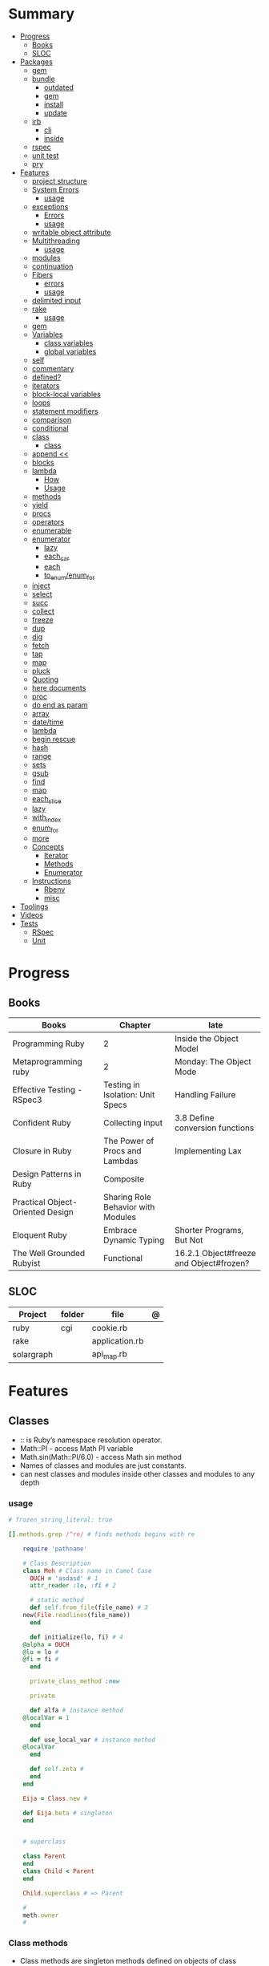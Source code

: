 #+TILE: Ruby Language - Annotations

* Summary
  :PROPERTIES:
  :TOC:      :include all :depth 3 :ignore this
  :END:
  :CONTENTS:
  - [[#progress][Progress]]
    - [[#books][Books]]
    - [[#sloc][SLOC]]
  - [[#packages][Packages]]
    - [[#gem][gem]]
    - [[#bundle][bundle]]
      - [[#outdated][outdated]]
      - [[#gem][gem]]
      - [[#install][install]]
      - [[#update][update]]
    - [[#irb][irb]]
      - [[#cli][cli]]
      - [[#inside][inside]]
    - [[#rspec][rspec]]
    - [[#unit-test][unit test]]
    - [[#pry][pry]]
  - [[#features][Features]]
    - [[#project-structure][project structure]]
    - [[#system-errors][System Errors]]
      - [[#usage][usage]]
    - [[#exceptions][exceptions]]
      - [[#errors][Errors]]
      - [[#usage][usage]]
    - [[#writable-object-attribute][writable object attribute]]
    - [[#multithreading][Multithreading]]
      - [[#usage][usage]]
    - [[#modules][modules]]
    - [[#continuation][continuation]]
    - [[#fibers][Fibers]]
      - [[#errors][errors]]
      - [[#usage][usage]]
    - [[#delimited-input][delimited input]]
    - [[#rake][rake]]
      - [[#usage][usage]]
    - [[#gem][gem]]
    - [[#variables][Variables]]
      - [[#class-variables][class variables]]
      - [[#global-variables][global variables]]
    - [[#self][self]]
    - [[#commentary][commentary]]
    - [[#defined][defined?]]
    - [[#iterators][iterators]]
    - [[#block-local-variables][block-local variables]]
    - [[#loops][loops]]
    - [[#statement-modifiers][statement modifiers]]
    - [[#comparison][comparison]]
    - [[#conditional][conditional]]
    - [[#class][class]]
      - [[#class][class]]
    - [[#append-][append <<]]
    - [[#blocks][blocks]]
    - [[#lambda][lambda]]
      - [[#how][How]]
      - [[#usage][Usage]]
    - [[#methods][methods]]
    - [[#yield][yield]]
    - [[#procs][procs]]
    - [[#operators][operators]]
    - [[#enumerable][enumerable]]
    - [[#enumerator][enumerator]]
      - [[#lazy][lazy]]
      - [[#each_car][each_car]]
      - [[#each][each]]
      - [[#to_enumenum_for][to_enum/enum_for]]
    - [[#inject][inject]]
    - [[#select][select]]
    - [[#succ][succ]]
    - [[#collect][collect]]
    - [[#freeze][freeze]]
    - [[#dup][dup]]
    - [[#dig][dig]]
    - [[#fetch][fetch]]
    - [[#tap][tap]]
    - [[#map][map]]
    - [[#pluck][pluck]]
    - [[#quoting][Quoting]]
    - [[#here-documents][here documents]]
    - [[#proc][proc]]
    - [[#do-end-as-param][do end as param]]
    - [[#array][array]]
    - [[#datetime][date/time]]
    - [[#lambda][lambda]]
    - [[#begin-rescue][begin rescue]]
    - [[#hash][hash]]
    - [[#range][range]]
    - [[#sets][sets]]
    - [[#gsub][gsub]]
    - [[#find][find]]
    - [[#map][map]]
    - [[#each_slice][each_slice]]
    - [[#lazy][lazy]]
    - [[#with_index][with_index]]
    - [[#enum_for][enum_for]]
    - [[#more][more]]
    - [[#concepts][Concepts]]
      - [[#iterator][Iterator]]
      - [[#methods][Methods]]
      - [[#enumerator][Enumerator]]
    - [[#instructions][Instructions]]
      - [[#rbenv][Rbenv]]
      - [[#misc][misc]]
  - [[#toolings][Toolings]]
  - [[#videos][Videos]]
  - [[#tests][Tests]]
    - [[#rspec][RSpec]]
    - [[#unit][Unit]]
  :END:
* Progress
** Books
| Books                            | Chapter                            | late                                    |
|----------------------------------+------------------------------------+-----------------------------------------|
| Programming Ruby                 | 2                                  | Inside the Object Model                 |
| Metaprogramming ruby             | 2                                  | Monday: The Object Mode                 |
| Effective Testing - RSpec3       | Testing in Isolation: Unit Specs   | Handling Failure                        |
| Confident Ruby                   | Collecting input                   | 3.8 Define conversion functions         |
| Closure in Ruby                  | The Power of Procs and Lambdas     | Implementing Lax                        |
| Design Patterns in Ruby          | Composite                          |                                         |
| Practical Object-Oriented Design | Sharing Role Behavior with Modules |                                         |
| Eloquent Ruby                    | Embrace Dynamic Typing             | Shorter Programs, But Not               |
| The Well Grounded Rubyist        | Functional                         | 16.2.1 Object#freeze and Object#frozen? |

** SLOC
| Project    | folder | file           | @ |
|------------+--------+----------------+---|
| ruby       | cgi    | cookie.rb      |   |
| rake       |        | application.rb |   |
| solargraph |        | api_map.rb     |   |

* Features
** Classes
- :: is Ruby’s namespace resolution operator.
- Math::PI - access Math PI variable
- Math.sin(Math::PI/6.0) - access Math sin method
- Names of classes and modules are just constants.
- can nest classes and modules inside other classes and modules to any depth

*** usage
#+begin_src ruby
# frozen_string_literal: true

[].methods.grep /^re/ # finds methods begins with re

    require 'pathname'

    # Class Description
    class Meh # Class name in Camel Case
      OUCH = 'asdasd' # 1
      attr_reader :lo, :fi # 2

      # static method
      def self.from_file(file_name) # 3
	new(File.readlines(file_name))
      end

      def initialize(lo, fi) # 4
	@alpha = OUCH
	@lo = lo #
	@fi = fi #
      end

      private_class_method :new

      private

      def alfa # instance method
	@localVar = 1
      end

      def use_local_var # instance method
	@localVar
      end

      def self.zeta #
      end
    end

    Eija = Class.new #

    def Eija.beta # singleton
    end


    # superclass

    class Parent
    end
    class Child < Parent
    end

    Child.superclass # => Parent

    #
    meth.owner
    #
#+end_src

*** Class methods
- Class methods are singleton methods defined on objects of class `Class`.
- a method defined as a singleton method of a class object can 2also be called on subclasses of that class.

#+begin_src ruby
class C
end

def C.a_class_method
  puts "Singleton method defined on C"
end

C.a_class_method # Singleton method defined on C
#+end_src

*** include
The include directive includes all methods from the given module and make them
available as instance methods in your class

#+begin_src ruby
module Greeting
  def hello
    puts 'Hello from module'
  end
end

class MyClass
  include Greeting
end

my_class = MyClass.new
my_class.hello # => 'Hello from module'

MyClass.ancestors # [MyClass, Greeting, Object, Kernel, BasicObject]

#+end_src

*** prepend
- The extend directive includes all methods from the given module and make them
  available as class methods in your class
#+begin_src ruby
module Greeting
  def hello
    puts 'Hello from module'
  end
end

class MyClass
  extend Greeting
end

MyClass.hello # => 'Hello from module'

MyClass.singleton_class.ancestors # [#<Class:MyClass>, Greeting, #<Class:Object>, #<Class:BasicObject>, Class, Module, Object, Kernel, BasicObject
#+end_src
*** extend
- the module is placed right after your class, but when you use prepend is
  prepended, which means that it is set before your class:
#+begin_src ruby
module Greeting
  def hello
    puts "Hello from module"
    super
  end
end

class MyClass
  prepend Greeting

  def hello
    puts "Hello from class"
  end
end

MyClass.new.hello
# => "Hello from module"
# => "Hello from class"

MyClass.ancestors # => [Greeting, MyClass, Object, Kernel, BasicObject]


#+end_src
*** super
   #+begin_src ruby
   def x(y,z)
     super # passes all the parameters from the current method and hands the parameters to the method from the base class
     super() # calls the method without any arguments.
   end
   #+end_src
*** Singleton Classes
- Sometimes called meta-classes
- The Ruby standard library includes an implementation of the singleton pattern *require 'singleton'*
**** Methods
***** #singleton_class
Refers directly to the singleton class of an object
#+begin_src ruby
string = "a string"
string.singleton_class.ancestors # => [#<Class:#<String:0x0000563fb8797270>>, String, Comparable, Object,Kernel, BasicObject]
#+end_src
**** Singleton methods
** Objects
*** methods query
Returns a list of the names of public and protected methods of obj.
#+begin_src ruby
string = "aaa"
string.methods.grep(/case/).sort
#+end_src
*** initialize
#+begin_src ruby
class Point
  def initialize(x, y)
    @x = x
    @y = y
  end
end

Meh.new('foo', 'bar') #  #<Meh:0x0000000003a33d80 @x="bar", @y="foo">

#+end_src

Default/Optional arguments

#+begin_src ruby

class Meh
  def initialize(x='bar', y='foo')
    @x = x
    @y = y
  end
end

Meh.new # #<Meh:0x0000000003a33d80 @x="bar", @y="foo">
#+end_src
*** attributes
**** attr_accessor
**** attr_writer
**** attr_reader

*** private_methods / protected_methods
private and protected method names

#+begin_src ruby
Object.new.private_methods # 77
Object.new.protected_methods # 0
#+end_src
*** instance variables
*** freeze
- make objects (nearly) immutable

**** Add the following line to the top of any individual file:
# frozen_string_literal: true

**** Run your programs on the command line with a specific instruction.
This will make every string in your program frozen by default:

$ ruby --enable-frozen-string-literal my_program.rb

#+begin_src ruby
   person1.freeze # prevent modifications to the object
#+end_src
*** object_id
- Returns an integer identifier for obj.
- The same number will be returned on all calls to object_id for a given object, and no two active objects will share an id.

*** self
   - is a keyword
   - It does this to allow the method chaining in the line scores << 10 << 20 << 40 . Because each call to << returns the scores object, you can then call << again, passing in a new score.

     #+begin_src ruby

     class tea
       def self.drink () # Class-Level method (static)
	 puts 'drinking'
       end

       def meh
	 puts self # refers to tea class
       end

       def builder

	 self # return class
       end
     end
     #+end_src
*** methods
   default values, splat args (described later on page 120), keyword args, and a block parameter
#+begin_src ruby
def splating(*rest)
  puts rest.each { |x| puts }
end

def split_apart(first, *, last) # get first and last args, ignore middle ones
end

#+end_src
**** capture methods
#+begin_src ruby

class C
  def talk
    puts "Method-grabbing test!"
  end
end

c = C.new

meth = c.method(:talk)
meth.owner
meth.call # to exeute
meth[]
meth.()
#+end_src
**** unbind methods
unbind the method from its object and then bind it to another object, as long as
that other object is of the same class as the original object
#+begin_src ruby
class D < C
end

d = D.new
unbound = meth.unbind
unbound.bind(d).call
#+end_src

*** dup
   #+begin_src ruby
   person1 = "Tim"
   person2 = person1.dup # not aliasing person1
   #+end_src
*** ancestor
An array of ancestors—essentially, the method-lookup path for instances of this class.
*** statement modifiers
   if and unless Modifiers
   #+begin_src ruby
   puts "a = #{a}" if $DEBUG
   print total unless total.zero?
   a *= 2 while a < 100
   a -= 10 until a < 10
   #+end_src
** Modules
   #+begin_src ruby

   module A
     module_function

     def foo
     end
   end

   module A
     module SubA
       def bar
       end
     end
   end


   A::foo
   A::SubA:bar

   a = Module.new

   a.class_eval do
     remove_method
     method_defined?

     attr_reader name
     alias_method x,e
   end

   #+end_src

*** Mixin

** Types
*** String
**** methods
***** new
#+begin_src ruby
String.new("an unfrozen string")
#+end_src
***** concat
#+begin_src ruby
str = ""

str.concat("a")
str.concat("a")

str
# "aa"
#+end_src

***** dup
****** freeze
******* unfreezen
unary plus operator
#+begin_src ruby
str = "frozen!"
str.frozen? # true

unfrozen_str = +str
unfrozen_str.frozen? # false
#+end_src
***** each_byte
***** scan
#+begin_src ruby
s = 'Peter Piper picked a peck of pickled peppers'
s.scan(/[Pp]\w*/) {|word| puts("The word is #{word}")}
#+end_src
**** interpolation
#+begin_src ruby
age  = 33
name = "Jesus"

"Hello, my name is #{name} & I'm #{age} years old."
#+end_src
**** here documents
- <<-, minus sign, which the terminator can be indented from the margin.

   #+begin_src ruby
   <<EOL # double quote document
      \n
   #{Time.now}
   EOL

   <<EOL.to_i * 10
   EOL

   <<'EOL' # single quote document
      \n
   #{Time.now}
   EOL

   <<-EOL
   EOL

   <<~EOL
   EOL

   [1,2, <<EO asdasd EO]

   a(false, <<EO asd... EO)
   #+end_src
**** quoting
   %char{text}
   #+begin_src ruby
   a = %q(a b c d)

   b = %Q(a b c)
   #+end_src

**** examples
#+begin_src ruby
"Test" + "Test" #TestTest
"test".capitalize #Test
"Test".downcase #test
"Test".chop #Tes
"Test".next #Tesu
"Test".reverse #tseT
"Test".sum #416
"Test".swapcase #tEST
"Test".upcase #TEST
"Test".upcase.reverse #TSET
"Test".upcase.reverse.next
"Test".ord
"Test".chr
"xyz".scan(/./) { |letter| puts letter }

# SUBSTITUTION

"".sub('i', '') # only does one substitution at a time, on the first instance of the text to match
"".gsub('i', '') #  whereas gsub does multiple substitutions at once
#+end_src

*** Array
- index collection

**** intersection (&)
**** union (|)
**** difference (-)
**** queue
#+begin_src ruby
queue = []

queue.unshift "apple"
queue.unshift "orange"
queue.unshift "banana"

# ["banana", "orange", "apple]"

queue.pop
# "apple"

queue.pop
# "orange"
#+end_src
**** new
#+begin_src ruby

Array.new(4) # [nil, nil, nil, nil]
Array.new(4) { |x| x + 1 } # [1, 2, 3, 4]

#+end_src
**** Kernel#Array
- More forgiving than .to_a

#+begin_src ruby
Array 1 # [1]
#+end_src

**** examples
   #+begin_src ruby
   h = { a: 100, b: 20 }
   h.delete_if { |key, value| value < 25 }
   h.delete(:a)
   #+end_src

   #+begin_src ruby
   # creation
   a = [1, ["a", "b"], 4]
   a = Array.new(1,2)
   a = arr = %w( Hey!\tIt is now -#{Time.now}- )


   # indexing
   arr[1][0]
   [1,2][0]
   arr.dig(3,0) value_at, a[2,3] = ..
				   a[2..3]
   a.slice()
   a.[]=(0, "first")
   a.[](2)
   a = %w(a b c)
   a= %W({a} b c)
   x.to_ary
   x.to_arr
   Array()
   def string.to_arr
   end
   a.unshift(0)
   a.push(1,2,3)
   a << 5
   a.pop
   a.shift
   a.concat
   a.replace([1,2,3])
   a.flatten
   a.reverse
   a.join(" , ")
   a = *
       a.uniq
   a.compact
   a.size
   a.empty
   a.include?
   a.first
   a.first[<num>]
   a.last
   a.sample # return
   a.count(1)
   #+end_src
   [[file:path]]
**** push
**** pop
**** access
**** find
**** delete
**** max_by
**** compact
**** array
#+begin_src ruby
a = Array.new
# shallow copy
b = Array.new [1,2,3]
#+end_src
**** reverse_each
**** each_index
*** Queue
- thread-safe, blocking.
- If the queue is empty, calling pop will put your current thread to sleep &
  wait until something is added to the queue.
- passing true to avoid blocking


#+begin_src ruby
que = Queue.new

que << 1
que << 2
que << 3

que.pop # 1
que.pop # 2

que.pop(true)
#+end_src
*** Sized Queue
- push (same as <<) operation will suspend the current thread until an item is taken off the queue.
- same as a regular queue but with a size limit.
- raise an exception instead, passing true as an argument to push

#+begin_src ruby
que = SizedQueue.new(5)
que.push(:bacon)
que.push(:bacon, true) # raises ThreadError: queue full
#+end_src
*** Sets
   #+begin_src ruby
   s = Set.new(array)
   s = Set.new(names) {name name.upcase }
   s << 5
   s.add 5
   s.delete(1)
   s.intersection|&| x
   s.union x
   s + x
   s.difference x
   s - x
   s ^ x
   s.merge [2]
   s.subset? b
   s.superset? b
   s.proper_subset? x
   s.proper_superset? x
   #+end_src
*** Hash
- keys must be comparable
- rehash force the hash to be reindexed whenever a key has changed
- index collection
**** methods
***** store
***** acess
***** delete
***** each_key
***** each_value
***** find(<value>)
***** more
#+begin_src ruby
# Strings keys
h = { "one" => 1, "two" => 2 }

# Symbols keys
h = { one: 1, two: 2 }

# Empty Hash
h = Hash.new

# default value is zero
h = Hash.new(0)

# Hash alternative(old) version
h = Hash[1, "one", 2, "two"]


# get value
h["one"] = 1
h[:one]

h.rehash # force the hash to be reindexed

h.[]=("New York", "NY")
h.store("New York", "NY")
a.update(b)
a.merge(b)
h.select {k,vk > 1 } !
h.reject {  k,v  k > 1 } !
h.reject! {  k,v  k > 1 }
h = { street: "127th Street", apt: nil }.compact!
h = { street: "127th Street", apt: nil }.compact!
h.invert
h.clear
h = {...}.replace({...})
h.key?
h.empty?
#+end_src

** Range
|     |                                      |
|-----+--------------------------------------|
| ..  | inclusive                            |
| ... | exclusive, excludes its last element |

   #+begin_src ruby
   # create a new range object
   r = 1..2

   # include all elements
   r =  1..99

   # exclude last element
   r = 1...199

   # verbose object creation
   r = Range.new(1,100)
   r = Range.new(1,100, true)

   # methods
   r.cover? 2
   r.include? 3
   r.max
   r.reject {}
   r.inject {}

   # range of object need to return the next object `succ` and be comparable <=>

   # ranges as conditions
   while line = gets
     puts line if line =~ /start/ .. line =~ /end/
   end

   # ranges as intervals
   (1..10) === 5   # => true
   (1..10) === 15  # => false





   #+end_src

*** Symbols
- undeclared constant names guaranteed to be unique.
#+begin_src ruby
:Object
:my_variable
:"Ruby rules"
a = "cat"
:'catsup' # => :catsup
:"#{a}sup" # => :catsup
:'#{a}sup' # => :"\#{a}sup"
#+end_src
** Functional
*** concepts
**** immutability
nope
**** method chaining
#+begin_src ruby
"joe".upcase.reverse # "EOJ"
#+end_src

*** map
   #+begin_src ruby
   a.map { |x| x.uppercase}
   a.map! { |x| x.uppercase}
   #+end_src
*** proc
   - if the last parameter in a method definition is prefixed with an ampersand,
     any associated block is converted to a Proc object, and that object is
     assigned to the parameter. This allows you to store the block for use
     later.

#+begin_src ruby
p = Proc.new { puts "yay" }
p = proc { puts "yay" }
p.call

def x(&block)
  block.call
end

x(&p) # => yay
x(p.to_proc) # => yay

y = Proc.new {|y| puts y.upcase }
%w{ David Black }.each(&y) # => DAVID BLACK

class Symbol
  def to_proc
    puts "In the new Symbol#to_proc!"
    Proc.new {|obj| obj.public_send(self) }
  end
end

def multiply_by(m)
  Proc.new {|x| puts x * m }
end
mult = multiply_by(10)
mult.call(12

   def pass_in_block(asdf, &block)
   end

   multiple_of_three = -> n { (n % 3).zero? }
   palindrome = -> n { n = n.to_s; n == n.reverse }

   p Integer
       .all
       .select(&multiple_of_three)
       .select(&palindrome)
       .first(10)

   a = Proc.new

   def initialize(name, &block) # initialize can receive proc object

     tc = TaxCalculator.new("Sales tax") {|amt| amt * 0.075 }
     tc.get_tax(100) # => "Sales tax on 100 = 7.5"

#+end_src
*** lambda
**** How
    #+begin_src ruby
    lambda { |params| ... } # form 1

    -> params { ... }  # form 2
    #+end_src
**** Usage
#+begin_src ruby
proc1 = -> arg { puts "In proc1 with #{arg}" }
proc1.call "ant"

def n_times(thing)
  lambda {|n| thing * n }
end

p1 = n_times(23)
p1.call(3) # => 69
#+end_src


 #+begin_src ruby
 l = -> { xx; aa }
 l = lambda do
   yield xx
 end
 #+end_src

sugar syntax:
- dot operator as shortcut. note: better avoid this one
- square brackets too

#+begin_src ruby

l = -> (x) { p x }
l.('meh')
l['meh']

#+end_src

*** curry
**** desc
Returns a curried proc based on the method. When the proc is called with a
number of arguments that is lower than the method’s arity, then another curried
proc is returned. Only when enough arguments have been supplied to satisfy the
method signature, will the method actually be called.

The optional arity argument should be supplied when currying methods with
variable arguments to determine how many arguments are needed before the method
is called.
**** usage

#+begin_src ruby


#+end_src

**** optional arity argument

When called with this argument, the curried object will only be evaluated when
the given number of arguments has been supplied:

#+begin_src ruby

sum_all = -> (*nums) { nums.reduce(:+) }
sum_all.curry.(1,2,3) # 6
sum_at_least_four = sum_all.curry(4)
sum1 = sum_at_least_four.(3,4) # #<Proc:0x000055d2f90867a0 (lambda)>
sum2 = sum1.(5) # #<Proc:0x000055d2f90b4948 (lambda)>
sum3 = sum2.(7) # 19

#+end_src

**** currying methods

#+begin_src ruby

def add(a, b, c) ; a + b + c ; end # :add

fun = method(:add).curry # #<Proc:0x000055f71cb45758 (lambda)>
fun.(1,2,3) # 6

#+end_src

** Logs
*** Logger
- 1st parameter is where to save log messages
- 2nd parameter is how many log files you want to keep (log rotation)
- the last parameter is the maximum file size.
- levels: DEBUG INFO WARN ERROR FATAL UNKNOWN
- different levels helps you filter your log file

#+begin_src ruby
Logger.new(<file>, <how many log files>, <maximum file size>)
#+end_src


#+begin_src ruby
logger = Logger.new("my_log")

logger = Logger.new(STDOUT) #  display messages on the terminal

logger.info("I'm reading a RubyGuide about logging!")

logger.formatter = proc { |severity, datetime, progname, msg| "#{severity}, #{datetime}, #{msg}\n" } # DEBUG, 2019-08-08 19:39:01 +0200, testing
#+end_src
** Kernel
*** alias
#+begin_src ruby
class String
  alias __old_reverse__ reverse
end

class String
  alias_method :__old_reverse__, :reverse
end

#+end_src
*** autoload
#+begin_src ruby
autoload :SharedContext, 'rspec/core/shared_context'
#+end_src
*** grep

** Methods
*** Parameters
**** do end as param
   #+begin_src ruby
   x = (do  1 + 2 end)
   x = (do 'a' + 'b' end).join(',')
   #+end_src
**** takes no keywords
#+begin_src ruby
def x(**nil)
end
#+end_src
**** argument forwarding
#+begin_src ruby
def x(...)
end
#+end_src
*** name=
*** name

** Pattern Matching
#+begin_src ruby
[1,2,3] in [a,b,c] # true
[1,2,3] in [a]     # false

{ a: 1, b: 2, c: [] } in { a: a, b: b, c: [] } # true
p a # 1
#+end_src
** Project structure
   #+begin_src ruby
   anagram/    <- top-level
   bin/      <- command-line interface goes here
   lib/      <- three library files go here
   test/     <- test files go here
   #+end_src
** Errors
*** Exceptions
   - class *Exception*
   - Custom exceptions subclasses of StandardError or its children.
   - Exception has an associated message string and a stack backtrace.
   - Custom exceptions can add extra information
   - rescue matches thrown Exception and use it. Similar to case statement
   - rescue clause with no parameter list, the parameter defaults to StandardError .
   - rescue clause can be arbitrary expressions (including method calls) that return an Exception class.
**** Errors
    - StandardError
    -
**** usage
    #+begin_src ruby

    # Exception skeleton

    f = File.open("/a/file")
    begin
    # .....
    rescue Exception
      if @esmtp then
	@esmtp = false
	retry # repeat the entire begin / end block
      else
	raise # reraise the exception. FAIL is similar
      end
    else # after RESCUE and before any ENSURE, is executed only if no exceptions are raised by the main body of code.
      puts "Congratulations-- no errors!"
    ensure
      f.close
    end

    # At the end of each rescue clause, you can give Ruby the name
    # of a local variable to receive the matched exception.
    begin
      eval string
    rescue SyntaxError, NameError => boom
      print "String doesn't compile: " + boom
    rescue StandardError => bang
      print "Error running script: " + bang
    end

    # reraises the current exception (or a RuntimeError if there is no current exception).
    # This is used in exception handlers that intercept an exception before passing it on.
    raise

    # Creates a new RuntimeError exception, setting its message to the given string.
    raise "bad mp3 encoding" #

    # first argument to create an exception and then sets the associated
    # message to the second argument and the stack trace to the third argument.
    raise InterfaceException, "Keyboard failure", caller

    raise

    raise "Missing name" if name.nil?

    if i >= names.size
      raise IndexError, "#{i} >= size (#{names.size})"
    end

    raise ArgumentError, "Name too big", caller

    # removes two routines from the backtrace
    # by passing only a subset of the call stack to the new exception:
    raise ArgumentError, "Name too big", caller[1..-1]
    #+end_src
**** begin rescue
   #+begin_src ruby
   begin
     puts 'I am before the raise.'
     raise 'An error has occured.'
     puts 'I am after the raise.'
   rescue
     puts 'I am rescued.'
   end
   #+end_src
*** Trace
**** caller
The caller method provides an array of strings. Each string represents one step in the stack trace:
#+begin_src ruby
def x
  p caller
  end
#+end_src
*** System Errors
   - SystemCallError
   - subclasses are defined in a module called Errno
**** usage
    #+begin_src ruby
    Errno::EAGAIN
    Errno::EIO
    Errno::EPERM

    Errno::EAGAIN::Errno # => 35, same error number as EWOULDBLOCK, can be interchangeable
    Errno::EPERM::Errno # => 1
    Errno::EWOULDBLOCK::Errno # => 35
    #+end_src
** Parallel / Concurrency
*** Thread
- If the program ends while one or more threads are running, those threads are killed.
- can be asleep or awake, and alive or dead.

#+begin_src ruby
x = Thread.new { puts "What's the big deal" }
x.value
x.join
x.exit

Thread.kill(x)

threads = []
threads << Thread.new { puts "What's the big deal" }
threads << Thread.new { 3.times { puts "Threads are fun!" } }
threads.each { |thr| thr.join }


t = Thread.new do
  (0..2).each do |n|
    begin
      File.open("part0#{n}") do |f|
        text << f.readlines
      end
    rescue Errno::ENOENT
      puts "Message from
thread: Failed on n=#{n}"
      Thread.exit
    end
  end
end
t.join

Thread.stop
t.status
t.stop?
t.alive
t.wakeup
t.join
t.inspect

t.current[:message] = "Holla"

t.fetch(:message)
t.fetch(:msg, "ola")
#+end_src
*** Fibers
- no require
- resume
- yield
- require: requiring `fiber library` gives additional `transfer` methods
**** errors
    - FiberError: calling resume after last fiber returned `nil`
**** usage
#+begin_src ruby

twos = Fiber.new do
  num = 2
  loop do
	Fiber.yield(num) unless num % 3 == 0 # returning control to the calling context
	num += 2
  end
end

10.times { print twos.resume, " " }
#+end_src

   #+begin_src ruby
   f = Fiber.new do
     x = 0
     loop do
       Fiber.yield x
       x -= 1
     end
   end
   #+end_src
*** Mutex
** delimited input
   #+begin_src ruby
   # %q - Single-quoted string
   %q{\a and #{1+2} are literal}

   # %Q, % - Double-quoted string
   %Q{\a and #{1+2} are expanded}

   # %w, %W - Array of strings
   %w[ one two three ]

   # %i, %I -  Array of symbols
   %i[ one two three ]

   # %r - Regular expression pattern
   %r{cat|dog}

   # %s - A symbol
   %s!a symbol!

   # %x, `` - Shell command
   %x(df -h)

   #+end_src
** Variables
*** class variables
- available throughout a class or module body
- must be initialized before use
- is shared among all instances of a class and is available within the class itself.

#+begin_src ruby
class Meh
  @@foo = 'Bar'

  def value
    @@foo
  end
end
#+end_src

*** instance variables
#+begin_src ruby
class Meh
  @foo = 'Bar'

  def to_s
    @foo
  end
end
#+end_src
*** global variables
- available throughout a program.
- references to it returns the same object.
- referencing an uninitialized global variable returns nil.
- $SAFE —set to 0 by default. Setting $SAFE
  to 1 will prevent Ruby from running potentially unsafe methods like eval on
  tainted data by raising a SecurityError .

#+begin_src ruby
$? # return global status of last command
$SAFE
#+end_src
** Comparison
   #+begin_src ruby
   # ==
   # ===
   # <=>
   # =~
   # eql?
   # equal?
   # !=
   # !~
   #+end_src
** Conditional
   #+begin_src ruby
   '11' || 11
   '11' or 11 # same precedence
   var ||= "default value" # assign a value to a variable only if that variable isn’t already set


   '11' && 11 # higher precedence
   '11' and 11

   !true
   not true
   #+end_src
** Blocks
*** block-local variables
   #+begin_src ruby
   square = "yes"
   total = 0
   [ 1, 2, 3 ].each do |val; square|
     square = val * val
     total += square
   end
   puts "Total = #{total}, square = #{square}"
   produces:
     Total = 14, square = yes
   #+end_src
*** numbered parameters
#+begin_src ruby
[1,2,3].each { puts _1 }
#+end_src
*** yield
   #+begin_src ruby

   def foo
     yield
   end

   def bar
     if block_given?
       yield
     else
       'lol'
     end

     foo { p 'meh' }
     bar # => lol
     bar { p 'yahoo' } # => yahoo
   #+end_src
*** yield_self
refers to the object we’re calling the method on.

#+begin_src ruby
n_squared = ->(n) { n ** 2 }

2.yield_self(&n_squared) # 4
  .yield_self(&n_squared) # 16

#+end_src
** Regular Expressions
- Regexp
#+begin_src ruby
# object form
Regexp.new

# literal form
/pattern/
%r{pattern}

#+end_src

** Operators
   #+begin_src ruby
   val.to_s =~ /3/
   #+end_src
** System calls
*** open3
opens communication with an external program and gives you handles on the
external program’s standard input, standard output, and standard error streams.

#+begin_src ruby
require 'open3'

#+end_src

*** open
- | pipe The pipe in front of the word cat indicates that we’re looking to talk to a program and not open a file.
#+begin_src ruby

d = open("|cat", "w+")
d.puts "Hello world"
d.gets
d.close


open("|cat", "w+") {|p| p.puts("hi"); p.gets }
#+end_src
** Date/Time
   #+begin_src ruby
   require 'date'
   d = date.today

   require 'time'
   t = time.zxcz
   #+end_src
** Lazy
   #+begin_src ruby
   (1..Float::INFINITY).lazy.select {|n| n % 3 == 0 }
   #+end_src
** Eval
*** eval
#+begin_src ruby
eval("puts 'x'")
eval("puts 'x'", b) # b for binding
#+end_src
*** instance_eval
    - class methods
*** Binding
#+begin_src ruby
def use_a_binding(b)
  eval("puts str", b)
end
str = "I'm a string in top-level binding!"
use_a_binding(binding)
#+end_src
*** instance_exec
- take arguments. Any arguments you pass it will be passed, in turn, to the code block.
#+begin_src ruby
string = "A sample string"
string.instance_exec("s") {|delim| self.split(delim) }
#+end_src
*** class_eval
- instance methods
#+begin_src ruby
c = Class.new
c.class_eval do
  def some_method
    puts "Created in class_eval"
  end
end

c_instance = c.new
c_instance.some_method
#+end_src
*** evals perils
#+begin_src ruby
x = gets
"any user input here\n"
x.tainted?
true
#+end_src
*** define_method
#+begin_src ruby
C.class_eval { define_method ("talk") { puts var }
#+end_src
** Callbacks / Hooks
Callbacks and hooks methods are called when a particular event takes place during the run of a program.

#+begin_src ruby
#+end_src
*** method_missing
*** respond_to_missingp

** Metaprogramming
- objects and classes are first-class citizens

*** instance_variable_set
*** instance_varibles
*** class
**** instance_methods
*** Object#instance_exec
*** Module#class_exec
*** Module#module_exec
** Misc
*** table

|                        |                                                                                                           |                                                                                                             |
|------------------------+-----------------------------------------------------------------------------------------------------------+-------------------------------------------------------------------------------------------------------------|
| drop_while             | a.drop_while { true }                                                                                     |                                                                                                             |
| take_while             | a.take_while { true }                                                                                     |                                                                                                             |
| find_all               | a.find_all ¦ a.select                                                                                     |                                                                                                             |
| reject                 | a.reject { ¦i¦ i > 4 } ¦ a.reject! { ¦i¦ i > 4 }                                                          |                                                                                                             |
| select                 |                                                                                                           |                                                                                                             |
| grep                   | a.grep(//o//) ¦ a.grep(String) ¦ a.grep(50..100) ¦                                                          |                                                                                                             |
| group_by               | a.group_by { ¦s¦ s.size }                                                                                 |                                                                                                             |
| match                  | //n//.match(s)                                                                                              |                                                                                                             |
| String                 | 'C'.size ¦ each_byte ¦ each_line ¦ each_codepoint ¦ each_char ¦ s.bytes ¦                                 |                                                                                                             |
| min/min_by             | a.min { ¦a,b¦ a.size <=> b.size } ¦  a.min { ¦lang¦ lang.size } ¦ state_hash.min_by { ¦name, abbr¦ name } |                                                                                                             |
| max/max_by             |                                                                                                           |                                                                                                             |
| minmax/minmax_by       | a.minmax ¦ a.minmax_by { ¦lang¦ lang.size }                                                               |                                                                                                             |
| reverse_each           | [1,2,3].reverse_each { ¦e¦ puts e * 10 }                                                                  |                                                                                                             |
| with_index             | letters.each.with_index {¦(key,value),i¦ puts i }                                                         |                                                                                                             |
| each_index             | names.each.with_index(1) { ¦pres, i¦ p i }                                                                |                                                                                                             |
| each_slice             |                                                                                                           |                                                                                                             |
| each_cons              |                                                                                                           |                                                                                                             |
| slice_before           | a.slice_before(\/=/).to_a ¦ (1..10).slice_before { ¦num¦ num % 2 == 0 }.to_a ¦                            |                                                                                                             |
| slice_after            |                                                                                                           |                                                                                                             |
| slice_when             | a.slice_when { ¦i,j¦ i == j }.to_a                                                                        |                                                                                                             |
| inject/reduce          | [1,2,3,4].inject(:+)                                                                                      |                                                                                                             |
| cycle                  |                                                                                                           |                                                                                                             |
| map                    | names.map { ¦name¦ name.upcase } ¦  x = 5.times.map { Apple.new(rand(100..900)) }                         |                                                                                                             |
| map!                   |                                                                                                           |                                                                                                             |
| symbol-argument blocks | names.map(&:upcase)                                                                                       |                                                                                                             |
| <=>                    | Apple#<=> ¦ Apple.sort { ¦a,b¦ a.brand <=> b.brand } ¦                                                    | implementing a spaceship test method is enough to sort a class, or use a block to sort, or even override it |
| comparable             | Apple#<=> ¦                                                                                               | include comparable                                                                                          |
| clamp                  |                                                                                                           |                                                                                                             |
| between                |                                                                                                           |                                                                                                             |
| functions              | -> (args) {} ¦ Sum = -> (a, b) { a + b }                                                                  |                                                                                                             |
| <<                     | yielder                                                                                                   |                                                                                                             |
|                        | enum_for                                                                                                  |                                                                                                             |
|                        | to_enum                                                                                                   |                                                                                                             |
| dup                    |                                                                                                           |                                                                                                             |
|------------------------+-----------------------------------------------------------------------------------------------------------+-------------------------------------------------------------------------------------------------------------|

*** dig
*** fetch
*** pluck
*** succ
   increments a string value
   #+begin_src ruby
   'e'.succ # f
   #+end_src
*** append <<

*** defined?
*** writable object attribute
   #+begin_src ruby
   class ProjectList
     def initialize
       @projects = []
     end
     def projects=(list)
       @projects = list.map(&:upcase)
     end
     def [](offset)
       @projects[offset]
     end
   end

   # store list of names in uppercase
   list = ProjectList.new
   list.projects = %w{ strip sand prime sand paint sand paint rub paint }
   list[3]   # => "SAND"
   list[4]   # => "PAINT"
   #+end_src

   - attribute-setting methods
*** path
   #+begin_src ruby
   $LOAD_PATH.each { |x| puts x } or $:

   # add dir to path
   $:.push '/your/directory/here'
   require 'yourfile'
   #+end_src
** Concepts
*** Iterator
    - is a method
    - it start and finish in the same call
*** Methods
**** Methods chaining
     creates a new object at it chains
     #+begin_src ruby
     puts animals.select {¦n¦ n[0] < 'M' }.map(&:upcase).join(", ")
     #+end_src
*** Enumerator
    - is an object
    - chaining
    - block based
    - method attachment (enum_for)
    - un-overriding of methods in Enumerable
    - maintain state
    - is an enumerable object
    - can add enumerability to objects
    - can stop and resume collection cycling
** Instructions
*** Rbenv
    rbenv global 2.3.0 && rbenv rehash
*** misc
    - $! → Exception: The exception object passed to raise.
    - $@ → Array: The stack backtrace generated by the last exception.
    - $& → String : The string matched (following a successful pattern match). This variable is local to the current scope.

** Builtin Modifications
*** additive change
- adding a method that doesn’t exist.
- doesn’t clobber existing methods.
-
*** Pass-through
- overriding an existing method in such a way that the original version of the method ends up getting called along with the new version.
-
*** Additive / Pass-Through Hybrids
- is a method that has the same name as an existing core
  method, calls the old version of the method (so it’s not an out-and-out
  replacement), and adds something to the method’s interface.
-

** Comments
   #+begin_src ruby
   # one line comment

   =begin
   multiline
   comments
   =end
   #+end_src

** Delimited input
|         |                            |
|---------+----------------------------|
| %q      | Single-quoted string       |
| %Q , %  | Double-quoted string       |
| %w , %W | Array of strings           |
| %s      | A symbol                   |
| %i , %I | Array of symbols           |
| %r      | Regular expression pattern |
| %x      | Shell command              |

- %I , %Q , and %W will preform interpolation

* Standard Library
** Packagement
*** gem
    |                             |   |
    |-----------------------------+---|
    | install <name> -v <version> |   |
    | which                       |   |
    | list                        |   |
    | search                      |   |
    | env                         |   |
    | info <name>                 |   |

#+begin_src shell-script
   gem build GEM.gemspec
   gem install --user-install pkg/GEM
   gem list GEM -d
#+end_src
** Variables
*** global variables
- $0
- $:
- $PROGRAM_NAME
- ARGV
- ARGF.{gets,filename,file,lineno,inplace_mode}
- RubyVM::DEFAULT_PARAMS

*** environment variables
#+begin_src ruby
ENV['SHELL']
ENV['HOME']
ENV['USER']
ENV.keys.size
ENV.keys[0, 4]
#+end_src

** Objects
*** exit
doesn’t terminate the program immediately — exit first raises a SystemExit exception, which you may catch, and then performs a number
of cleanup actions, including running any registered at_exit methods and object finalizers.

** Numbers
*** Fixnum
*** Bignum
** Testing
*** Minitest
**** setup

** Console
*** irb
**** cli
|                                            |                               |
|--------------------------------------------+-------------------------------|
| -r ./<file>                                |                               |
| irb_load                                   |                               |
| irb_source                                 |                               |
| --prompt <my-prompt>                       |                               |
| -I                                         | include path                  |
| RUBYOPT=--enable-frozen-string-literal irb | freeze all strings in section |
|                                            |                               |
**** inside
     |                           |         |
     |---------------------------+---------|
     | context.use_tracer = true | tracker |
     |                           |         |
** Serialization
*** JSON
**** Commands
     |                 |   |
     |-----------------+---|
     | generate <this> |   |

*** YAML
**** Commands
     |                 |               |
     |-----------------+---------------|
     | YAML.dump <obj> |               |
     | <obj>.to_yaml   | same as above |
     |                 |               |

** Documentation
*** Rdoc
    - nodoc: [all]

*** console
    |        |   |
    |--------+---|
    | --all  |   |
    | --fmt  |   |
    | --main |   |

** System
*** FFI
- Foreign Function Interface
- gives you access to external libraries

#+begin_src ruby
require 'ffi'

module A
  extend FFI::Library
  ffi_lib 'c'
end
#+end_src
* Modules
** continuation
   - require 'continuation'
** Require
*** require_relative
Prior Ruby 2.0

#+begin_src ruby
$: << File.dirname(__FILE__)
require 'other_file'
#+end_src

nowadays
#+begin_src ruby
require_relative 'other_file'
#+end_src
** Tempfile
- `new` creates a Tempfile object (as you would expect),
- `create` gives you a File object.

#+begin_src ruby
require 'tempfile'

Tempfile.create { |f| f << "abc\n" }
#+end_src
** IO
*** methods
**** sysopen
#+begin_src ruby
fd = IO.sysopen('/dev/null', 'w')

# 10
#+end_src
**** eof?
**** open
**** each
**** close
**** each_byte
** Pathname
*** new
#+begin_src ruby
Pathname.new('/usr/local/lib/ruby/1.8')
#+end_src
*** each_filename
*** each_entry
** ObjectSpade
*** each_object
#+begin_src ruby
ObjectSpace.each_object(Numeric) {|n| puts("The number is #{n}")}

def subclasses_of(superclass)
  subclasses = []
  ObjectSpace.each_object(Class) do |k|
    next if !k.ancestors.include?(superclass) || superclass == k ||
            k.to_s.include?('::') || subclasses.include?(k.to_s)
    subclasses << k.to_s
  end
  subclasses
end

subclasses_of Numeric # ["Complex", "Rational", "Float", "Integer"]
#+end_src

** forwardable
The Forwardable module provides delegation of specified methods to a designated
object, using the methods def_delegator and def_delegators.

*** def_delegators
** Errno

** Kernel
*** variables
**** local_variables
**** global_variables
|            |                                                                          |
|------------+--------------------------------------------------------------------------|
| $:         | library load path, also available as                                     |
| $LOAD_PATH | idem                                                                     |
| $0         | name of the file in which execution of the current program was initiated |
| $FILENAME  | (the name of the file currently being executed                           |
| _          | value of the last expression evaluated by irb.                           |
|            |                                                                          |
**** itself
#+begin_src ruby

"Ruby".itself # "Ruby"
[1, 1, 3, 4, 5, 5, 5, 6, 7].itself # [1, 1, 3, 4, 5, 5, 5, 6, 7]

%w(joe, joe, david, matz, david, matz, joe).group_by { |name | name }
%w(joe, joe, david, matz, david, matz, joe).group_by(&:itself) # same as above

#+end_src

**** yield_self / then
- named to `then` in 3.0

#+begin_src ruby

"Ruby".yield_self { |str| str + " meh" }

add_newline = -> (str) { str + "\n" }
welcome = -> (str) { "Welcome, " + str.upcase + "!" }
"joe".yield_self(&welcome).yield_self(&add_newline) + "We’re glad you’re here!" # "Welcome, JOE!\nWe’re glad you’re here!"

# then
(1..10).then { |r| r.member?(rand(15)) } # returns true or false
(rand(10) + 1).then { |x| x.odd? ? x + 1 : x } # returns an even number between 2 and 10.

#+end_src
** ObjectSpace
The objspace library extends the ObjectSpace module and adds several
methods to get internal statistic information about object/memory
management.
** Enumerable
*** examples
#+begin_src ruby
class Account
  attr_accessor :name, :balance

  def initialize(name, balance)
    @name = name
    @balance = balance
  end

  def <=>(other)
    balance <=> other.balance
  end
end

class Portfolio
  include Enumerable

  def initialize
    @accounts = []
  end

  def each(&block)
    @accounts.each(&block)
  end

  def add_account(account)
    @accounts << account
  end
end

my_portfolio.any? {|account| account.balance > 2000}
my_portfolio.all? {|account| account.balance > = 10}
#+end_src

#+begin_src ruby
# iterate over only those lines that end with a d
File.open("ordinal").grep(/d$/) do |line|
  puts line
end
#+end_src
*** methods
**** compact
    #+begin_src ruby

   enum = [1, nil, 3, nil, 5].to_enum.compact
   enum = [1, nil, 3, nil, 5].to_enum.lazy.compact

    #+end_src
**** group_by
#+begin_src ruby

%w(joe, joe, david, matz, david, matz, joe).group_by { |name | name }
# {"joe,"=>["joe,", "joe,"], "david,"=>["david,", "david,"], "matz,"=>["matz,", "matz,"], "joe"=>["joe"]}

#+end_src
**** cycle
When called with positive Integer argument count and a block, calls the
block with each element, then does so again, until it has done so count
times; returns nil


#+begin_src ruby
[12, 18, 20, 02].cycle(3) { |el| puts el*4 } # 48 72 80 8 48 72 80 8 48 72 80                  8
#+end_src
**** filter_map
combine the select & map

#+begin_src ruby
(1..8).filter_map { |n| n ** 2 if n.even? } # [4, 16, 36, 64]
#+end_src

**** grep
#+begin_src ruby

['gr', 'xr', 'cd', 'dg'].grep /r/ # ["gr", "xr"]
['gr', 'xr', 1, 2].grep Integer # [1, 2]
["apple", "orange", "banana"].grep(/^a/)
["apple", "orange", "banana"].grep(/e$/)
[9, 10, 11, 20].grep(5..10) # [9, 10]
[9, 10, 11, 20].grep(5..10) { |n| n * 2 } # [18, 20]

times_two = ->(x) { x * 2 }
numbers.grep(5..10, &times_two) # [18, 20]

#+end_src
**** tally
counts all the elements in an array & returns a hash with their counts.

#+begin_src ruby
%w(a a a b b c).tally
#+end_src
**** all?
**** sort
** Enumerator
*** lazy
#+begin_src ruby
def Integer.all
  Enumerator.new do |yielder, n: 0|
	  loop { yielder.yield(n += 1) }
  end.lazy
end


def find_multiples(num, mult)
  (1..Float::INFINITY).lazy.select { |x| x % mult == 0}.first(num)
end
find_multiples(3, 50) # [50, 100, 150]


first_3_multiples = self.method(:find_multiples).curry.(3) # #<Proc:0x000055c3b7d76088 (lambda)>
first_5_multiples = self.method(:find_multiples).curry.(5) # #<Proc:0x000055c3b8243368 (lambda)>
first_3_multiples.(256) # [256, 512, 768]


squares = (1..Float::INFINITY).lazy.map { |x| x * x } # #<Enumerator::Lazy: #<Enumerator::Lazy: 1..Infinity>:map>
squares.first 4 # [1, 4, 9, 16]

#+end_src
*** each_car
*** each
*** to_enum/enum_for
    #+begin_src ruby
    a = [ 1, 3, "cat" ]
    h = { dog: "canine", fox: "vulpine" }

    # Create Enumerators
    enum_a = a.to_enum
    enum_h = h.to_enum

    enum_a.next # 1
    enum_h.next # [:dog, "canine"]
    enum_a.next # 3
    enum_h.next # [:fox, "vulpine"]

    enum_a = a.each # create an Enumerator using an internal iterator
    #+end_src
*** enum_for
   #+begin_src ruby
   e = names.enum_for(:inject, "Names: ")
   #+end_src
*** generator
*** produce
Produces an infinite sequence where each next element is calculated by applying
the block to the previous element.

#+begin_src ruby
Enumerator.produce(1, &:next).take(5) # [1, 2, 3, 4, 5]
#+end_src

*** upto
#+begin_src ruby
0.upto(9).each(&method(:puts))
#+end_src
** Iterators
- internal iterator
- external iterator

#+begin_src ruby
3.times { p 'meh' } # easy to avoid fence-post and off-by-one errors

9.downto(5) { p 'meh' }

0.upto(9) { p 'meh' }

0.step(12, 3) {|x| print x, " " }

[ 1, 1, 2, 3, 5 ].each {|val| print val, " " }
#+end_src

*** collect
   #+begin_src ruby
   ["H", "A", "L"].collect {|x| x.succ } # => ["I", "B", "M"]
   #+end_src
*** each
*** select/inject
   accumulate a value across the members of a collection
*** each_cons(<value>)
*** find
   #+begin_src ruby
   a.find { ¦n¦ n > 5 }
   a.find { ¦n¦ n > 5 }
   a.find_all
   a.select
   a.reject
   a.map
   #+end_src

*** each_slice
   #+begin_src ruby
   animals.each_slice(2).map do |predator, prey|
   #+end_src
*** each_with_object
*** with_object
*** with_index.
*** reject

*** each_byte

*** each_char
*** tap
*** with_index
   #+begin_src ruby
   ['a'..'z').map.with_index {|letter,i| [letter, i] } // Output: [["a", 0], ["b", 1], etc.]
   my_enum.take(5).force // actual result rather than lazy enumerator
   #+end_src
*** loops
   #+begin_src ruby
   # WHILE , UNTIL , and FOR loops are built into the language and do not introduce new scope;

   while line = gets
     # ...
   end

   until play_list.duration > 60
     play_list.add(song_list.pop)
   end

   # when an enumerator object runs out of values inside a loop , the loop will terminate cleanly.
   # newly local variables created in LOOP are not accessible outside the block
   loop do
     puts "#{short_enum.next} - #{long_enum.next}"
   end

   # not a ruby way, translated by ruby to x.each
   for song in playlist
     song.play
   end


   # NEXT skips to the end of the loop, effectively starting the next iteration
   # BREAKn

   i=0
   loop do
     i += 1
     next if i < 3
     print i
     break if i > 4 # If a conventional loop doesn’t execute a break , its value is nil .
   end

   # REDO repeats the current iteration of the loop from the start but without reevaluating
   # the condition or fetching the next element (in an iterator)
   while line = gets
     next if line =~ /^\s*#/   # skip comments
     break if line =~ /^END/   # stop at end

     # substitute stuff in backticks and try again
     redo if line.gsub!(/`(.*?)`/) { eval($1) }

     # process line ...
   end



   #+end_src
*** times

* Cli
** ruby

|           |   |
|-----------+---|
| -l        |   |
| -I  <lib> |   |
** gem
|                    |   |
|--------------------+---|
| search             |   |
| list               |   |
| query              |   |
| install            |   |
| environment gemdir |   |
| build              |   |
| server             |   |

** irb

** ri
ri <ClassName>

#+begin_src shell
ri GC
ri assoc
ri Rake

export RI="--format ansi --width 70"
#+end_src

* Toolings
** Online
https://rubular.com
* Videos
  https://www.youtube.com/watch?v=hnGVFzZ0DuI - "300x faster ruby" - Dana Sherson
* Best Practices
** Methods
- methods have four parts
  1. Collecting input
  2. Performing work
  3. Delivering output
  4. Handling failures
 - asd
   1. We must identify the messages we want to send in order to accomplish the task at hand.
   2. We must identify the roles which correspond to those messages.
   3. We must ensure the method's logic receives objects which can play those roles
